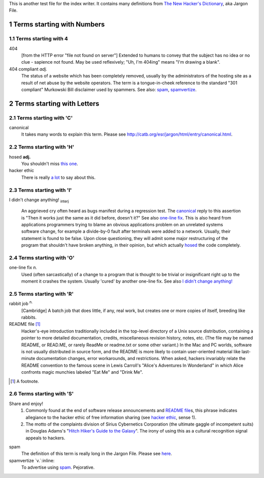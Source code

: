 .. sectnum::

This is another test file for the index writer. It contains many definitions
from `The New Hacker's Dictionary <http://catb.org/esr/jargon/html/>`_, aka
Jargon File.

Terms starting with Numbers
============================

Terms starting with 4
---------------------

_`404` 
  [from the HTTP error "file not found on server"] Extended to humans
  to convey that the subject has no idea or no clue - sapience not
  found. May be used reflexively; "Uh, I'm 404ing" means "I'm drawing a
  blank".


_`404 compliant` *adj.*
  The status of a website which has been completely removed, usually
  by the administrators of the hosting site as a result of net abuse by
  the website operators. The term is a tongue-in-cheek reference to the
  standard "301 compliant" Murkowski Bill disclaimer used by
  spammers. See also: `spam`_, `spamvertize`_.



Terms starting with Letters
============================

Terms starting with 'C'
-----------------------

_`canonical`
  It takes many words to explain this term. Please
  see http://catb.org/esr/jargon/html/entry/canonical.html.


Terms starting with 'H'
-----------------------

_`hosed` **adj.**
  You shouldn't miss `this one 
  <http://catb.org/esr/jargon/html/entry/hosed.html>`_.

_`hacker ethic`
  There is really `a lot 
  <http://catb.org/esr/jargon/html/entry/hacker-ethic.html>`_ to say about this.

Terms starting with 'I'
-----------------------

.. _I only renamed a variable!: `I didn't change anything!`_
  
_`I didn't change anything!` :subscript:`interj`

  An aggrieved cry often heard as bugs manifest during a regression
  test. The `canonical`_ reply to this assertion is "Then it works just
  the same as it did before, doesn't it?" See also `one-line fix`_. This
  is also heard from applications programmers trying to blame an
  obvious applications problem on an unrelated systems software
  change, for example a divide-by-0 fault after terminals were added
  to a network. Usually, their statement is found to be false. Upon
  close questioning, they will admit some major restructuring of the
  program that shouldn't have broken anything, in their opinion, but
  which actually `hosed`_ the code completely.

Terms starting with 'O'
-----------------------

_`one-line fix` `n.`
  Used (often sarcastically) of a change to a program that is thought
  to be trivial or insignificant right up to the moment it crashes the
  system. Usually 'cured' by another one-line fix. See also `I didn't
  change anything!`_

Terms starting with 'R'
-----------------------

_`rabbit job` `n.`:sup:
  [Cambridge] A batch job that does little, if any, real work, but
  creates one or more copies of itself, breeding like rabbits.

_`README file` [1]_
  Hacker's-eye introduction traditionally included in the top-level
  directory of a Unix source distribution, containing a pointer to
  more detailed documentation, credits, miscellaneous revision
  history, notes, etc. (The file may be named README, or READ.ME, or
  rarely ReadMe or readme.txt or some other variant.) In the Mac and
  PC worlds, software is not usually distributed in source form, and
  the README is more likely to contain user-oriented material like
  last-minute documentation changes, error workarounds, and
  restrictions. When asked, hackers invariably relate the README
  convention to the famous scene in Lewis Carroll's "Alice's
  Adventures In Wonderland" in which Alice confronts magic munchies
  labeled "Eat Me" and "Drink Me".

.. [1] A footnote.

Terms starting with 'S'
-----------------------

_`Share and enjoy!`
  1. Commonly found at the end of software release announcements and `README
     file`_\ s, this phrase indicates allegiance to the hacker ethic of free 
     information sharing (see `hacker ethic`_, sense 1). 
  2. The motto of the complaints division of Sirius Cybernetics Corporation 
     (the ultimate gaggle of incompetent suits) in Douglas Adams's "`Hitch
     Hiker's Guide to the Galaxy`__". The irony of using this as a cultural 
     recognition signal appeals to hackers. 

__ http://www.amazon.com/exec/obidos/tg/detail/-/0345391802/qid=1047055000/sr=2-2/102-4639399-8916123?v=glance&s=books


_`spam`
  The definition of this term is really long in the Jargon File. Please 
  see `here <http://catb.org/esr/jargon/html/entry/spam.html>`_.

_`spamvertize` `v.`:inline:
  To advertise using `spam`_. Pejorative. 
